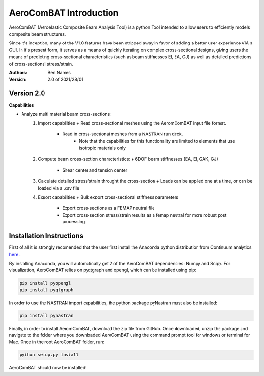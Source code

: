 =======================
AeroComBAT Introduction
=======================

AeroComBAT (Aeroelastic Composite Beam Analysis Tool) is a python Tool intended
to allow users to efficiently models composite beam structures.

Since it's inception, many of the V1.0 features have been stripped away in favor
of adding a better user experience VIA a GUI. In it's present form, it serves
as a means of quickly iterating on complex cross-sectional designs, giving users
the means of predicting cross-sectional characteristics (such as beam stiffnesses
EI, EA, GJ) as well as detailed predictions of cross-sectional stress/strain.

:Authors: 
    Ben Names

:Version: 2.0 of 2021/28/01

Version 2.0 
===========

**Capabilities**

- Analyze multi material beam cross-sections:
   1. Import capabilities
      + Read cross-sectional meshes using the AeromComBAT input file format.
	  + Read in cross-sectional meshes from a NASTRAN run deck.
	     * Note that the capabilities for this functionality are limited to elements that use isotropic materials only
   2. Compute beam cross-section characteristics:
      + 6DOF beam stiffnesses (EA, EI, GAK, GJ)
	  + Shear center and tension center
   3. Calculate detailed stress/strain throught the cross-section
      + Loads can be applied one at a time, or can be loaded via a .csv file
   4. Export capabilities
      + Bulk export cross-sectional stiffness parameters
	  + Export cross-sections as a FEMAP neutral file
	  + Export cross-section stress/strain results as a femap neutral for more robust post processing


Installation Instructions
=========================

First of all it is strongly recomended that the user first install the Anaconda
python distribution from Continuum analytics `here <https://www.continuum.io/>`_.

By installing Anaconda, you will automatically get 2 of the AeroComBAT
dependencies: Numpy and Scipy. For visualization, AeroComBAT relies on
pyqtgraph and opengl, which can be installed using pip:

.. code-block:: python

   pip install pyopengl
   pip install pyqtgraph

In order to use the NASTRAN import capabilities, the python package pyNastran must also
be installed:

.. code-block:: python

   pip install pynastran

Finally, in order to install AeromComBAT, download the zip file from GitHub.
Once downloaded, unzip the package and navigate to the folder where you
downloaded AeroComBAT using the command prompt tool for windows or terminal for
Mac. Once in the root AeroComBAT folder, run:

.. code-block:: python

   python setup.py install

AeroComBAT should now be installed!